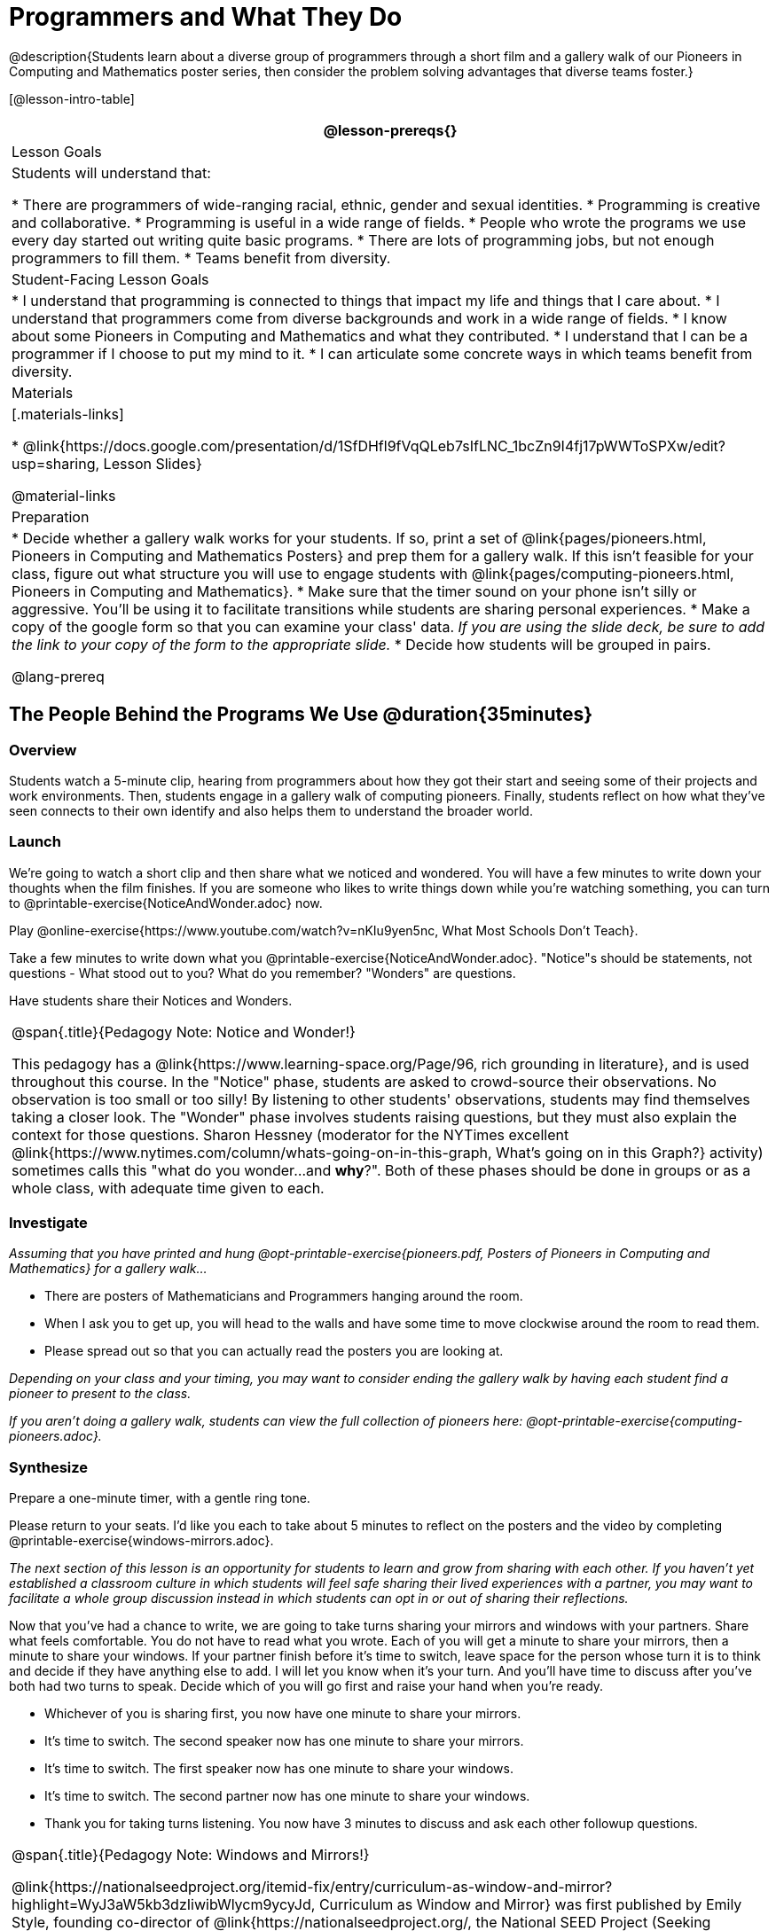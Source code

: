 = Programmers and What They Do

@description{Students learn about a diverse group of programmers through a short film and a gallery walk of our Pioneers in Computing and Mathematics poster series, then consider the problem solving advantages that diverse teams foster.}

[@lesson-intro-table]
|===
@lesson-prereqs{}

| Lesson Goals
| Students will understand that:

* There are programmers of wide-ranging racial, ethnic, gender and sexual identities.
* Programming is creative and collaborative.
* Programming is useful in a wide range of fields.
* People who wrote the programs we use every day started out writing quite basic programs.
* There are lots of programming jobs, but not enough programmers to fill them.
* Teams benefit from diversity.

| Student-Facing Lesson Goals
|
* I understand that programming is connected to things that impact my life and things that I care about.
* I understand that programmers come from diverse backgrounds and work in a wide range of fields.
* I know about some Pioneers in Computing and Mathematics and what they contributed.
* I understand that I can be a programmer if I choose to put my mind to it.
* I can articulate some concrete ways in which teams benefit from diversity.

| Materials
|[.materials-links]

* @link{https://docs.google.com/presentation/d/1SfDHfl9fVqQLeb7sIfLNC_1bcZn9I4fj17pWWToSPXw/edit?usp=sharing, Lesson Slides}

@material-links

| Preparation
|
* Decide whether a gallery walk works for your students. If so, print a set of @link{pages/pioneers.html, Pioneers in Computing and Mathematics Posters} and prep them for a gallery walk. If this isn't feasible for your class, figure out what structure you will use to engage students with @link{pages/computing-pioneers.html, Pioneers in Computing and Mathematics}.
* Make sure that the timer sound on your phone isn't silly or aggressive. You'll be using it to facilitate transitions while students are sharing personal experiences.
* Make a copy of the google form so that you can examine your class' data. _If you are using the slide deck, be sure to add the link to your copy of the form to the appropriate slide._
* Decide how students will be grouped in pairs.

@lang-prereq

|===

== The People Behind the Programs We Use @duration{35minutes}

=== Overview
Students watch a 5-minute clip, hearing from programmers about how they got their start and seeing some of their projects and work environments. Then, students engage in a gallery walk of computing pioneers. Finally, students reflect on how what they've seen connects to their own identify and also helps them to understand the broader world.

=== Launch
[.lesson-instruction]
We're going to watch a short clip and then share what we noticed and wondered. You will have a few minutes to write down your thoughts when the film finishes. If you are someone who likes to write things down while you're watching something, you can turn to @printable-exercise{NoticeAndWonder.adoc} now.

Play @online-exercise{https://www.youtube.com/watch?v=nKIu9yen5nc, What Most Schools Don't Teach}.

[.lesson-instruction]
Take a few minutes to write down what you @printable-exercise{NoticeAndWonder.adoc}. "Notice"s should be statements, not questions - What stood out to you? What do you remember? "Wonders" are questions.

Have students share their Notices and Wonders.

[.strategy-box, cols="1", grid="none", stripes="none"]
|===
|
@span{.title}{Pedagogy Note: Notice and Wonder!}

This pedagogy has a @link{https://www.learning-space.org/Page/96, rich grounding in literature}, and is used throughout this course. In the "Notice" phase, students are asked to crowd-source their observations. No observation is too small or too silly! By listening to other students' observations, students may find themselves taking a closer look. The "Wonder" phase involves students raising questions, but they must also explain the context for those questions. Sharon Hessney (moderator for the NYTimes excellent @link{https://www.nytimes.com/column/whats-going-on-in-this-graph, What's going on in this Graph?} activity) sometimes calls this "what do you wonder...and *why*?". Both of these phases should be done in groups or as a whole class, with adequate time given to each.
|===

=== Investigate
_Assuming that you have printed and hung @opt-printable-exercise{pioneers.pdf, Posters of Pioneers in Computing and Mathematics} for a gallery walk..._
[.lesson-instruction]
* There are posters of Mathematicians and Programmers hanging around the room.
* When I ask you to get up, you will head to the walls and have some time to move clockwise around the room to read them.
* Please spread out so that you can actually read the posters you are looking at.

_Depending on your class and your timing, you may want to consider ending the gallery walk by having each student find a pioneer to present to the class._

_If you aren't doing a gallery walk, students can view the full collection of pioneers here: @opt-printable-exercise{computing-pioneers.adoc}._

=== Synthesize
Prepare a one-minute timer, with a gentle ring tone.

[.lesson-instruction]
Please return to your seats. I'd like you each to take about 5 minutes to reflect on the posters and the video by completing @printable-exercise{windows-mirrors.adoc}.

_The next section of this lesson is an opportunity for students to learn and grow from sharing with each other. If you haven't yet established a classroom culture in which students will feel safe sharing their lived experiences with a partner, you may want to facilitate a whole group discussion instead in which students can opt in or out of sharing their reflections._

[.lesson-instruction]
--
Now that you've had a chance to write, we are going to take turns sharing your mirrors and windows with your partners. Share what feels comfortable. You do not have to read what you wrote. Each of you will get a minute to share your mirrors, then a minute to share your windows. If your partner finish before it's time to switch, leave space for the person whose turn it is to think and decide if they have anything else to add. I will let you know when it's your turn. And you'll have time to discuss after you've both had two turns to speak. Decide which of you will go first and raise your hand when you're ready.

* Whichever of you is sharing first, you now have one minute to share your mirrors.
* It's time to switch. The second speaker now has one minute to share your mirrors.
* It's time to switch. The first speaker now has one minute to share your windows.
* It's time to switch. The second partner now has one minute to share your windows.
* Thank you for taking turns listening. You now have 3 minutes to discuss and ask each other followup questions.
--

[.strategy-box, cols="1", grid="none", stripes="none"]
|===
|
@span{.title}{Pedagogy Note: Windows and Mirrors!}

@link{https://nationalseedproject.org/itemid-fix/entry/curriculum-as-window-and-mirror?highlight=WyJ3aW5kb3dzIiwibWlycm9ycyJd, Curriculum as Window and Mirror} was first published by Emily Style, founding co-director of @link{https://nationalseedproject.org/, the National SEED Project (Seeking Educational Equity and Diversity)} in 1988 and remains a key piece that informs the work of SEED leaders to create reflective and inclusive classrooms and communities. This lesson only begins to tap into the power of the practice.
|===

== Advantages of Diverse Teams in Tech @duration{20minutes}

=== Overview

Students will complete a 30-second survey about how ketchup is used in their home, read a short article about diversity in tech, that uses ketchup placement in the kitchen as a metaphor for describing the advantages of diversity on a team when it comes to problem solving, reflect on the article, and then Notice & Wonder about the results of the class' ketchup survey.

=== Launch
*Be sure to copy the form below before sharing it, so that you can look at your data as a class!*
Have students complete this @online-exercise{https://docs.google.com/forms/d/16tCvWZmTvHrztrVvQeInusQovwoK61WLsg3OTV0VIwg/copy, Ketchup use google form}.

=== Investigate

Have students read @link{https://www.latimes.com/business/technology/la-diversity-right-thing-snap-story.html, LA Times Perspective: A solution to tech’s lingering diversity problem? Try thinking about ketchup} as a class or independently and then complete @printable-exercise{advantages-of-diverse-teams.adoc}.

=== Synthesize

- Facilitate a conversation with your students about the article. _You may or may not choose to use the questions they just answered as your framing._
- Display the results of the google form (as pie charts) and facilitate a discussion. _What do you Notice? What do you Wonder?_
